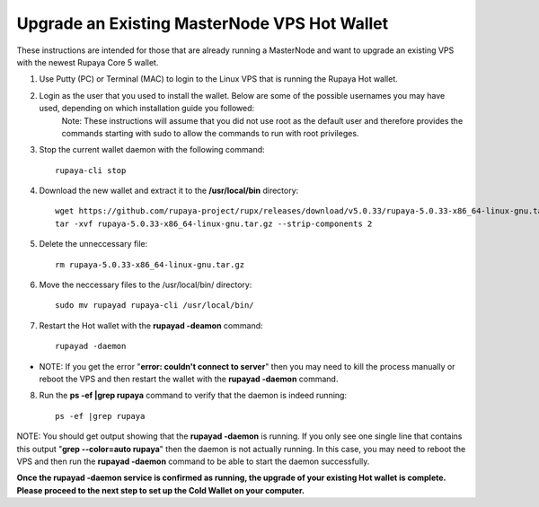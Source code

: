 .. _upgradeexistingmn:

.. _upgradehotwallet:

=============================================
Upgrade an Existing MasterNode VPS Hot Wallet
=============================================

These instructions are intended for those that are already running a MasterNode and want to upgrade an existing VPS with the newest Rupaya Core 5 wallet.

1. Use Putty (PC) or Terminal (MAC) to login to the Linux VPS that is running the Rupaya Hot wallet.  

2. Login as the user that you used to install the wallet.  Below are some of the possible usernames you may have used, depending on which installation guide you followed:
	+-------------------------------------+
	|* root (github)                      |
	|* rupxmn (http://rupx.center/mnode)  |
	|* rupx01 (GoodTimes setup guide)     |
	|-------------------------------------+
	Note: These instructions will assume that you did not use root as the default user and therefore provides the commands starting with sudo to allow the commands to run with root privileges.

3. Stop the current wallet daemon with the following command::

	rupaya-cli stop

4. Download the new wallet and extract it to the **/usr/local/bin** directory::

	wget https://github.com/rupaya-project/rupx/releases/download/v5.0.33/rupaya-5.0.33-x86_64-linux-gnu.tar.gz
	tar -xvf rupaya-5.0.33-x86_64-linux-gnu.tar.gz --strip-components 2

5. Delete the unneccessary file::

	rm rupaya-5.0.33-x86_64-linux-gnu.tar.gz

6. Move the neccessary files to the /usr/local/bin/ directory::

	sudo mv rupayad rupaya-cli /usr/local/bin/

7. Restart the Hot wallet with the **rupayad -deamon** command::

	rupayad -daemon
	
* NOTE: If you get the error "**error: couldn't connect to server**" then you may need to kill the process manually or reboot the VPS and then restart the wallet with the **rupayad -daemon** command.

8. Run the **ps -ef |grep rupaya** command to verify that the daemon is indeed running::

	ps -ef |grep rupaya
	
NOTE: You should get output showing that the **rupayad -daemon** is running.  If you only see one single line that contains this output "**grep --color=auto rupaya**" then the daemon is not actually running.  In this case, you may need to reboot the VPS and then run the **rupayad -daemon** command to be able to start the daemon successfully.

**Once the rupayad -daemon service is confirmed as running, the upgrade of your existing Hot wallet is complete.  Please proceed to the next step to set up the Cold Wallet on your computer.**